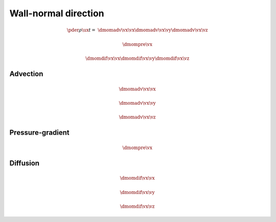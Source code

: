 #####################
Wall-normal direction
#####################

.. math::

   \pder{\rho \ux}{t}
   =
   &
   \dmomadv{\vx}{\vx}
   \dmomadv{\vx}{\vy}
   \dmomadv{\vx}{\vz}

   &
   \dmompre{\vx}

   &
   \dmomdif{\vx}{\vx}
   \dmomdif{\vx}{\vy}
   \dmomdif{\vx}{\vz}

*********
Advection
*********

.. math::

   \dmomadv{\vx}{\vx}

.. myliteralinclude:: /../../src/fluid/predict/ux.c
   :language: c
   :tag: ux is advected in x

.. math::

   \dmomadv{\vx}{\vy}

.. myliteralinclude:: /../../src/fluid/predict/ux.c
   :language: c
   :tag: ux is advected in y

.. math::

   \dmomadv{\vx}{\vz}

.. myliteralinclude:: /../../src/fluid/predict/ux.c
   :language: c
   :tag: ux is advected in z

*****************
Pressure-gradient
*****************

.. math::

   \dmompre{\vx}

.. myliteralinclude:: /../../src/fluid/predict/ux.c
   :language: c
   :tag: pressure-gradient contribution

*********
Diffusion
*********

.. math::

   \dmomdif{\vx}{\vx}

.. myliteralinclude:: /../../src/fluid/predict/ux.c
   :language: c
   :tag: ux is diffused in x

.. math::

   \dmomdif{\vx}{\vy}

.. myliteralinclude:: /../../src/fluid/predict/ux.c
   :language: c
   :tag: ux is diffused in y

.. math::

   \dmomdif{\vx}{\vz}

.. myliteralinclude:: /../../src/fluid/predict/ux.c
   :language: c
   :tag: ux is diffused in z

